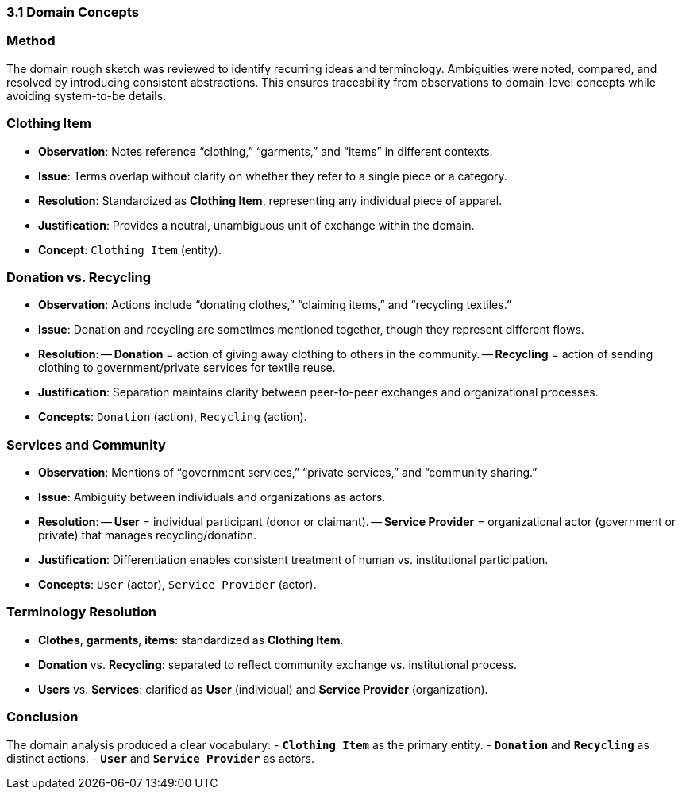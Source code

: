 === 3.1 Domain Concepts

=== Method
The domain rough sketch was reviewed to identify recurring ideas and terminology. Ambiguities were noted, compared, and resolved by introducing consistent abstractions. This ensures traceability from observations to domain-level concepts while avoiding system-to-be details.

=== Clothing Item
- *Observation*: Notes reference “clothing,” “garments,” and “items” in different contexts.  
- *Issue*: Terms overlap without clarity on whether they refer to a single piece or a category.  
- *Resolution*: Standardized as **Clothing Item**, representing any individual piece of apparel.  
- *Justification*: Provides a neutral, unambiguous unit of exchange within the domain.  
- *Concept*: `Clothing Item` (entity).

=== Donation vs. Recycling
- *Observation*: Actions include “donating clothes,” “claiming items,” and “recycling textiles.”  
- *Issue*: Donation and recycling are sometimes mentioned together, though they represent different flows.  
- *Resolution*:  
-- **Donation** = action of giving away clothing to others in the community.  
-- **Recycling** = action of sending clothing to government/private services for textile reuse.  
- *Justification*: Separation maintains clarity between peer-to-peer exchanges and organizational processes.  
- *Concepts*: `Donation` (action), `Recycling` (action).

=== Services and Community
- *Observation*: Mentions of “government services,” “private services,” and “community sharing.”  
- *Issue*: Ambiguity between individuals and organizations as actors.  
- *Resolution*:  
-- **User** = individual participant (donor or claimant).  
-- **Service Provider** = organizational actor (government or private) that manages recycling/donation.  
- *Justification*: Differentiation enables consistent treatment of human vs. institutional participation.  
- *Concepts*: `User` (actor), `Service Provider` (actor).

=== Terminology Resolution
- *Clothes*, *garments*, *items*: standardized as **Clothing Item**.  
- *Donation* vs. *Recycling*: separated to reflect community exchange vs. institutional process.  
- *Users* vs. *Services*: clarified as **User** (individual) and **Service Provider** (organization).  

=== Conclusion
The domain analysis produced a clear vocabulary:  
- *`Clothing Item`* as the primary entity.  
- *`Donation`* and *`Recycling`* as distinct actions.  
- *`User`* and *`Service Provider`* as actors.